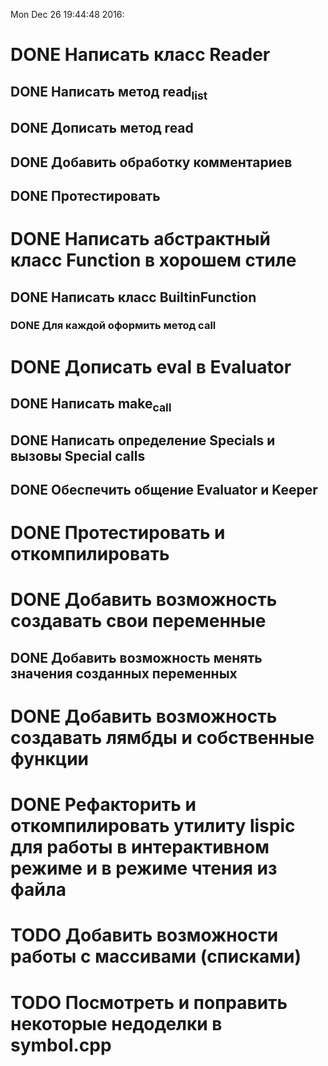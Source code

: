 
Mon Dec 26 19:44:48 2016:

* DONE Написать класс Reader
** DONE Написать метод read_list
** DONE Дописать метод read
** DONE Добавить обработку комментариев
** DONE Протестировать
   
* DONE Написать абстрактный класс Function в хорошем стиле
** DONE Написать класс BuiltinFunction
*** DONE Для каждой оформить метод call
* DONE Дописать eval в Evaluator
** DONE Написать make_call
** DONE Написать определение Specials и вызовы Special calls
** DONE Обеспечить общение Evaluator и Keeper
  
* DONE Протестировать и откомпилировать
   
* DONE Добавить возможность создавать свои переменные
** DONE Добавить возможность менять значения созданных переменных
* DONE Добавить возможность создавать лямбды и собственные функции

* DONE Рефакторить и откомпилировать утилиту lispic для работы в интерактивном режиме и в режиме чтения из файла

* TODO Добавить возможности работы с массивами (списками) 
* TODO Посмотреть и поправить некоторые недоделки в symbol.cpp
